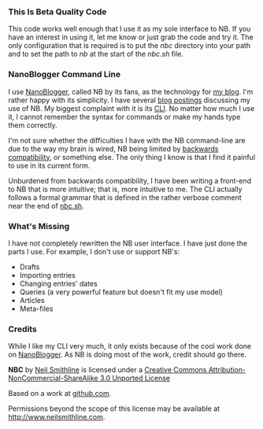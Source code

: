 #+OPTIONS: toc:nil num:nil

*** This Is Beta Quality Code
This code works well enough that I use it as my sole interface to NB. If you have an interest in using it, let me know or just grab the code and try it. The only configuration that is required is to put the /nbc/ directory into your path and to set the path to /nb/ at the start of the /nbc.sh/ file. 

*** NanoBlogger Command Line
I use [[http://nanoblogger.sourceforge.net/][NanoBlogger]], called NB by its fans, as the technology for [[http://www.neilsmithline.com][my blog]]. I'm rather happy with its simplicity. I have several [[http://neilsmithline.com/archives/blog/][blog postings]] discussing my use of NB. My biggest complaint with it is its [[http://en.wikipedia.org/wiki/Command-line_interface][CLI]]. No matter how much I use it, I cannot remember the syntax for commands or make my hands type them correctly. 

I'm not sure whether the difficulties I have with the NB command-line are due to the way my brain is wired, NB being limited by [[http://en.wikipedia.org/wiki/Backwards_compatibility][backwards compatibility]], or something else. The only thing I know is that I find it painful to use in its current form.

Unburdened from backwards compatibility, I have been writing a front-end to NB that is more intuitive; that is, more intuitive to me. The CLI actually follows a formal grammar that is defined in the rather verbose comment near the end of [[file:nbc.sh][nbc.sh]].

*** What's Missing
I have not completely rewritten the NB user interface. I have just done the parts I use. For example, I don't use or support NB's:
    - Drafts
    - Importing entries
    - Changing entries' dates
    - Queries (a very powerful feature but doesn't fit my use model)
    - Articles
    - Meta-files

*** Credits
While I like my CLI very much, it only exists because of the cool work done on [[http://nanoblogger.sourceforge.net/][NanoBlogger]]. As NB is doing most of the work, credit should go there.

#+BEGIN_CENTER
[[http://i.creativecommons.org/l/by-nc-sa/3.0/88x31.png]]

*NBC* by 
[[http://bit.ly/yGGszW][Neil Smithline]] is licensed under a
[[http://bit.ly/NkPdbA][Creative Commons Attribution-NonCommercial-ShareAlike 3.0 Unported License]]

Based on a work at [[http://bit.ly/NkPiMb][github.com]].

Permissions beyond the scope of this license may be available at 
[[http://bit.ly/yGGszW][http://www.neilsmithline.com]].
#+END_CENTER

# LocalWords:  nbc
